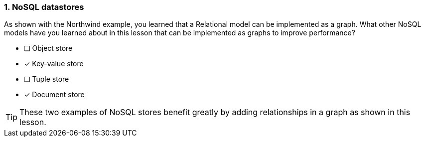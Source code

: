 [.question]
=== 1. NoSQL datastores

As shown with the Northwind example, you learned that a Relational model can be implemented as a graph.
What other NoSQL models have you learned about in this lesson that can be implemented as graphs to improve performance?

* [ ] Object store
* [x] Key-value store
* [ ] Tuple store
* [x] Document store

[TIP]
====
These two examples of NoSQL stores benefit greatly by adding relationships in a graph as shown in this lesson.
====

